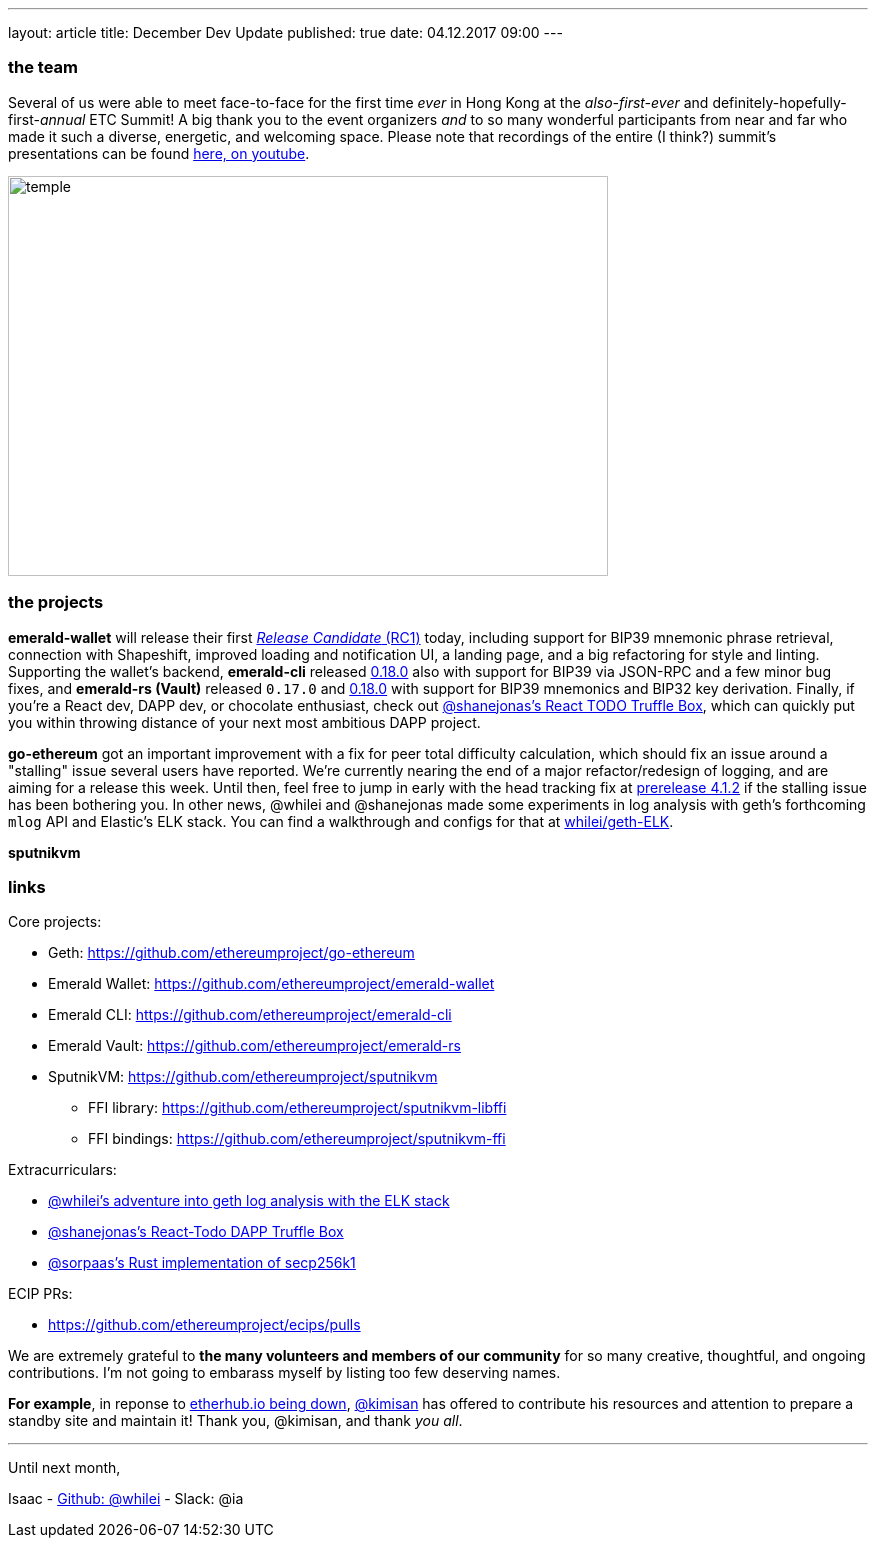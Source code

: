---
layout: article
title: December Dev Update
published: true
date: 04.12.2017 09:00
---

=== the team

Several of us were able to meet face-to-face for the first time _ever_ in Hong Kong
at the _also-first-ever_ and definitely-hopefully-first-_annual_ ETC Summit! A big
thank you to the event organizers _and_ to so many wonderful participants from
near and far who made it such a diverse, energetic, and welcoming space. Please note
that recordings of the entire (I think?) summit's presentations can be found
https://www.youtube.com/channel/UCoiplpzdCjbUvrvXFfMhkoA/videos[here, on youtube].

image::images/temple.jpg[temple,600,400,role="center"]

=== the projects

**emerald-wallet** will release their first https://github.com/ethereumproject/emerald-wallet/releases/latest[_Release Candidate_ (RC1)] today, including support for BIP39 mnemonic phrase retrieval, connection with Shapeshift, improved loading and notification UI, a landing page, and a big refactoring for style and linting. Supporting the wallet's backend, **emerald-cli** released https://github.com/ethereumproject/emerald-cli/releases/latest[0.18.0] also with support for BIP39 via JSON-RPC and a few minor bug fixes, and **emerald-rs (Vault)** released `0.17.0` and https://github.com/ethereumproject/emerald-rs/releases/latest[0.18.0] with support for BIP39 mnemonics and BIP32 key derivation. Finally, if you're a React dev, DAPP dev, or chocolate enthusiast, check out https://github.com/shanejonas/react-box-web3-todo[@shanejonas's React TODO Truffle Box], which can quickly put you within throwing distance of your next most ambitious DAPP project.

**go-ethereum** got an important improvement with a fix for peer total difficulty
calculation, which should fix an issue around a "stalling" issue several users have
reported. We're currently nearing the end of a major refactor/redesign of logging,
and are aiming for a release this week. Until then, feel free to jump in early with
the head tracking fix at https://github.com/ethereumproject/go-ethereum/releases/tag/v4.1.2[prerelease 4.1.2] if the stalling issue has been bothering you. In other news, @whilei and @shanejonas made some experiments in log analysis with geth's forthcoming `mlog` API and Elastic's ELK stack. You can find a walkthrough and configs for that at https://github.com/whilei/geth-ELK[whilei/geth-ELK].

**sputnikvm**


=== links

Core projects:

* Geth: https://github.com/ethereumproject/go-ethereum
* Emerald Wallet: https://github.com/ethereumproject/emerald-wallet
* Emerald CLI: https://github.com/ethereumproject/emerald-cli
* Emerald Vault: https://github.com/ethereumproject/emerald-rs
* SputnikVM: https://github.com/ethereumproject/sputnikvm
** FFI library: https://github.com/ethereumproject/sputnikvm-libffi
** FFI bindings: https://github.com/ethereumproject/sputnikvm-ffi


Extracurriculars:

- https://github.com/whilei/geth-ELK[@whilei's adventure into geth log analysis with the ELK stack]
- https://github.com/shanejonas/react-box-web3-todo[@shanejonas's React-Todo DAPP Truffle Box]
- https://github.com/ethereumproject/libsecp256k1-rs[@sorpaas's Rust implementation of secp256k1]

ECIP PRs:

- https://github.com/ethereumproject/ecips/pulls



We are extremely grateful to *the many volunteers and members of our community* for
so many creative, thoughtful, and ongoing contributions. I'm not going to embarass
myself by listing too few deserving names.

*For example*, in reponse to https://github.com/ethereumproject/explorer/issues/67[etherhub.io being down], https://github.com/kimisan[@kimisan] has offered to contribute his resources and attention to prepare a standby site and maintain it! Thank you, @kimisan, and thank _you all_.

---

Until next month,

Isaac - https://github.com/whilei[Github: @whilei] - Slack: @ia

